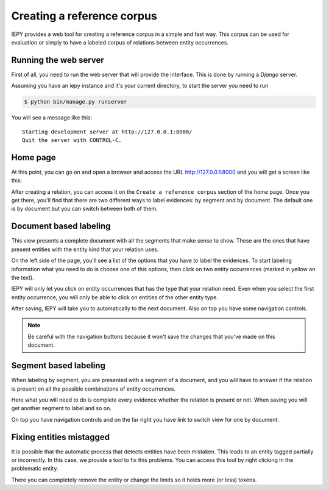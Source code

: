 Creating a reference corpus
===========================

IEPY provides a web tool for creating a reference corpus in a simple and fast way. 
This corpus can be used for evaluation or simply to have a labeled corpus of 
relations between entity occurrences.


Running the web server
----------------------

First of all, you need to run the web server that will provide the interface.
This is done by running a *Django* server.

Assuming you have an iepy instance and it's your current directory,
to start the server you need to run 

.. code-block:: sh
    
    $ python bin/manage.py runserver

You will see a message like this:

::

    Starting development server at http://127.0.0.1:8000/
    Quit the server with CONTROL-C.

Home page
---------

At this point, you can go on and open a browser and access the URL `http://127.0.0.1:8000 <http://127.0.0.1:8000/>`_
and you will get a screen like this:

.. image:: home_screenshot.png


After creating a relation, you can access it on the ``Create a reference corpus`` section of the home page.
Once you get there, you'll find that there are two different ways to label evidences: by segment and by document.
The default one is by document but you can switch between both of them.


Document based labeling
-----------------------

This view presents a complete document with all the segments that make sense to show. These are
the ones that have present entities with the entity kind that your relation uses.

.. image:: label_by_document_screenshot.png

On the left side of the page, you'll see a list of the options that you have to label the evidences.
To start labeling information what you need to do is choose one of this options, then click on two
entity occurrences (marked in yellow on the text).

IEPY will only let you click on entity occurrences that has the type that your relation need. Even
when you select the first entity occurrence, you will only be able to click on entities of the other
entity type.

.. image:: label_by_document_relation_labeled.png

After saving, IEPY will take you to automatically to the next document.
Also on top you have some navigation controls.

.. note::

    Be careful with the navigation buttons because it won't save the changes that you’ve made on this document. 


Segment based labeling
----------------------

When labeling by segment, you are presented with a segment of a document, and you will have to
answer if the relation is present on all the possible combinations of entity occurrences.

.. image:: label_by_segment_screenshot.png

Here what you will need to do is complete every evidence whether the relation is present or not.
When saving you will get another segment to label and so on.

On top you have navigation controls and on the far right you have link to switch view 
for one by document.


Fixing entities mistagged
-------------------------

It is possible that the automatic process that detects entities have been mistaken.
This leads to an entity tagged partially or incorrectly. In this case, we provide a tool to fix this problems.
You can access this tool by right clicking in the problematic entity. 

.. image:: label_by_document_entity_edition.png

There you can completely remove the entity or change the limits so it holds more (or less) tokens.
